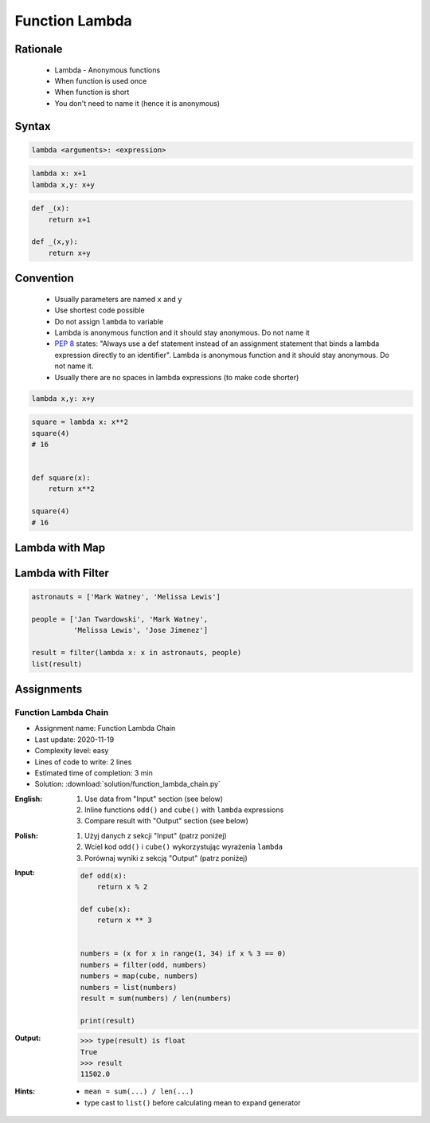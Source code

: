 .. _Function Lambda:

***************
Function Lambda
***************


Rationale
=========
.. highlights::
    * Lambda - Anonymous functions
    * When function is used once
    * When function is short
    * You don't need to name it (hence it is anonymous)

.. glossary::

    lambda
        Anonymous function

Syntax
======
.. code-block:: python

    lambda <arguments>: <expression>

.. code-block:: python

    lambda x: x+1
    lambda x,y: x+y

.. code-block:: python

    def _(x):
        return x+1

    def _(x,y):
        return x+y


Convention
==========
.. highlights::
    * Usually parameters are named ``x`` and ``y``
    * Use shortest code possible
    * Do not assign ``lambda`` to variable
    * Lambda is anonymous function and it should stay anonymous. Do not name it
    * :pep:`8` states: "Always use a def statement instead of an assignment statement that binds a lambda expression directly to an identifier". Lambda is anonymous function and it should stay anonymous. Do not name it.
    * Usually there are no spaces in lambda expressions (to make code shorter)

.. code-block:: python

    lambda x,y: x+y

.. code-block:: python

    square = lambda x: x**2
    square(4)
    # 16


    def square(x):
        return x**2

    square(4)
    # 16

.. code-block:: python
    :caption: :pep:`8` states: "Always use a def statement instead of an assignment statement that binds a lambda expression directly to an identifier".

    # Correct:
    def f(x): return 2*x

    # Wrong:
    f = lambda x: 2*x


Lambda with Map
===============
.. code-block:: python
    :caption: Increment

    data = [1, 2, 3, 4]

    result = map(lambda x: x+1, data)
    list(result)
    # [2, 3, 4, 5]

.. code-block:: python
    :caption: Square

    data = [1, 2, 3, 4]

    result = map(lambda x: x**2, data)
    list(result)
    # [1, 4, 9, 16]

.. code-block:: python
    :caption: Translate

    PL = {'ą': 'a', 'ć': 'c', 'ę': 'e',
          'ł': 'l', 'ń': 'n', 'ó': 'o',
          'ś': 's', 'ż': 'z', 'ź': 'z'}

    text = 'zażółć gęślą jaźń'

    result = map(lambda x: PL.get(x,x), text)
    ''.join(result)


Lambda with Filter
==================
.. code-block:: python
    :caption: Even numbers

    DATA = [1, 2, 3, 4]

    result = filter(lambda x: x%2==0, DATA)
    list(result)
    # [2, 4]

.. code-block:: python
    :caption: Adult people

    people = [
        {'age': 21, 'name': 'Jan Twardowski'},
        {'age': 25, 'name': 'Mark Watney'},
        {'age': 18, 'name': 'Melissa Lewis'}]

    result = filter(lambda x: x['age'] >= 21, people)
    list(result)
    # [{'age': 21, 'name': 'Jan Twardowski'},
    #  {'age': 25, 'name': 'Mark Watney'}]

.. code-block:: python
    :caption: Astronauts

    people = [
        {'is_astronaut': False, 'name': 'Jan Twardowski'},
        {'is_astronaut': True, 'name': 'Mark Watney'},
        {'is_astronaut': True, 'name': 'Melissa Lewis'}]

    result = filter(lambda x: x['is_astronaut'], people)
    list(result)
    # [{'is_astronaut': True, 'name': 'Mark Watney'},
    #  {'is_astronaut': True, 'name': 'Melissa Lewis'}]

.. code-block:: python

    astronauts = ['Mark Watney', 'Melissa Lewis']

    people = ['Jan Twardowski', 'Mark Watney',
              'Melissa Lewis', 'Jose Jimenez']

    result = filter(lambda x: x in astronauts, people)
    list(result)

Assignments
===========

Function Lambda Chain
---------------------
* Assignment name: Function Lambda Chain
* Last update: 2020-11-19
* Complexity level: easy
* Lines of code to write: 2 lines
* Estimated time of completion: 3 min
* Solution: :download:`solution/function_lambda_chain.py`

:English:
    #. Use data from "Input" section (see below)
    #. Inline functions ``odd()`` and ``cube()`` with ``lambda`` expressions
    #. Compare result with "Output" section (see below)

:Polish:
    #. Użyj danych z sekcji "Input" (patrz poniżej)
    #. Wciel kod ``odd()`` i ``cube()`` wykorzystując wyrażenia ``lambda``
    #. Porównaj wyniki z sekcją "Output" (patrz poniżej)

:Input:
    .. code-block:: python

        def odd(x):
            return x % 2

        def cube(x):
            return x ** 3


        numbers = (x for x in range(1, 34) if x % 3 == 0)
        numbers = filter(odd, numbers)
        numbers = map(cube, numbers)
        numbers = list(numbers)
        result = sum(numbers) / len(numbers)

        print(result)

:Output:
    .. code-block:: text

        >>> type(result) is float
        True
        >>> result
        11502.0

:Hints:
    * ``mean = sum(...) / len(...)``
    * type cast to ``list()`` before calculating mean to expand generator

